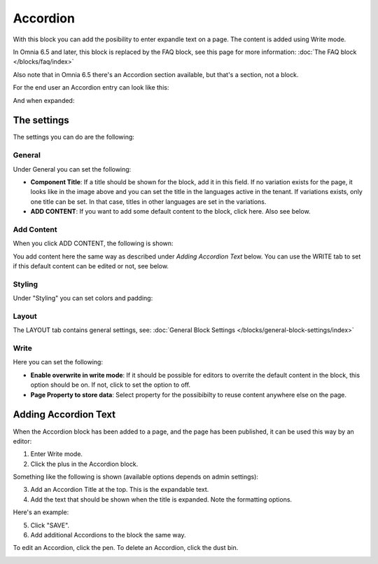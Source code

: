 Accordion
=====================

With this block you can add the posibility to enter expandle text on a page. The content is added using Write mode.

In Omnia 6.5 and later, this block is replaced by the FAQ block, see this page for more information: :doc:`The FAQ block </blocks/faq/index>`

Also note that in Omnia 6.5 there's an Accordion section available, but that's a section, not a block.

For the end user an Accordion entry can look like this:

.. image:: accordion-entry.png

And when expanded:

.. image:: accordion-entry-expanded.png

The settings
*************
The settings you can do are the following:

.. image:: accordion-settings-new2.png

General
--------------
Under General you can set the following:

.. image:: accordion-settings-general-new2.png

+ **Component Title**: If a title should be shown for the block, add it in this field. If no variation exists for the page, it looks like in the image above and you can set the title in the languages active in the tenant. If variations exists, only one title can be set. In that case, titles in other languages are set in the variations.
+ **ADD CONTENT**: If you want to add some default content to the block, click here. Also see below.

Add Content
-------------
When you click ADD CONTENT, the following is shown:

.. image:: accordion-add-content.png

You add content here the same way as described under *Adding Accordion Text* below. You can use the WRITE tab to set if this default content can be edited or not, see below.

Styling
---------
Under "Styling" you can set colors and padding:

.. image:: accordion-settings-styling-new2.png

Layout
----------
The LAYOUT tab contains general settings, see: :doc:`General Block Settings </blocks/general-block-settings/index>`

Write
-----------
Here you can set the following:

.. image:: accordion-write-tab.png

+ **Enable overwrite in write mode**: If it should be possible for editors to overrite the default content in the block, this option should be on. If not, click to set the option to off.
+ **Page Property to store data**: Select property for the possibibilty to reuse content anywhere else on the page.

Adding Accordion Text
************************
When the Accordion block has been added to a page, and the page has been published, it can be used this way by an editor:

1. Enter Write mode.
2. Click the plus in the Accordion block.

.. image:: accordion-click-plus-2.png

Something like the following is shown (available options depends on admin settings):

.. image:: accordion-new-2-new2.png

3. Add an Accordion Title at the top. This is the expandable text.
4. Add the text that should be shown when the title is expanded. Note the formatting options.

Here's an example:

.. image:: accordion-example-new3.png

5. Click "SAVE".
6. Add additional Accordions to the block the same way.

To edit an Accordion, click the pen. To delete an Accordion, click the dust bin.

.. image:: accordion-edit-delete-new3.png



